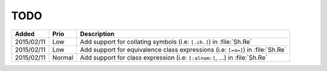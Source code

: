 TODO
====

.. list-table::
   :header-rows: 1

   * - Added
     - Prio
     - Description
   * - 2015/02/11
     - Low
     - Add support for collating symbols (i.e: ``[.ch.]``) in :file:`Sh.Re`
   * - 2015/02/11
     - Low
     - Add support for equivalence class expressions (i.e: ``[=a=]``) in :file:`Sh.Re`
   * - 2015/02/11
     - Normal
     - Add support for class expression (i.e: ``[:alnum:]``, ...) in :file:`Sh.Re`
